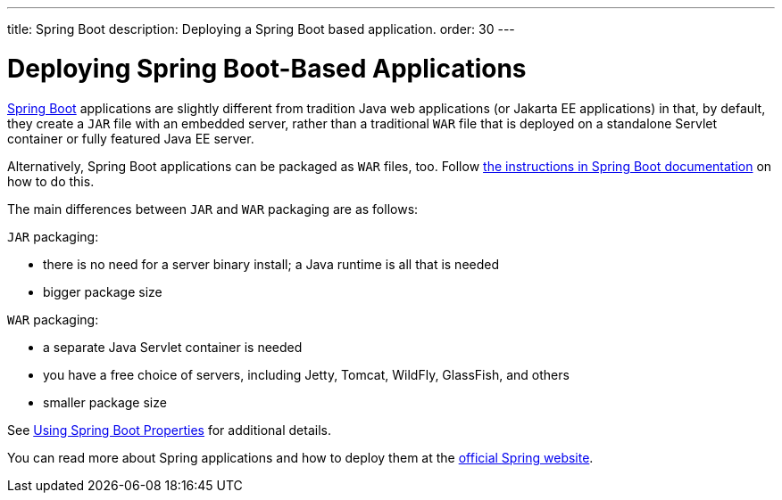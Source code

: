 ---
title: Spring Boot
description: Deploying a Spring Boot based application.
order: 30
---

= Deploying Spring Boot-Based Applications

https://spring.io/projects/spring-boot[Spring Boot] applications are slightly different from tradition Java web applications (or Jakarta EE applications) in that, by default, they create a `JAR` file with an embedded server, rather than a traditional `WAR` file that is deployed on a standalone Servlet container or fully featured Java EE server.

Alternatively, Spring Boot applications can be packaged as `WAR` files, too.
Follow https://docs.spring.io/spring-boot/docs/current/reference/html/howto.html#howto-create-a-deployable-war-file[the instructions in Spring Boot documentation] on how to do this.

The main differences between `JAR` and `WAR` packaging are as follows:

`JAR` packaging:

- there is no need for a server binary install; a Java runtime is all that is needed
- bigger package size

`WAR` packaging:

- a separate Java Servlet container is needed
- you have a free choice of servers, including Jetty, Tomcat, WildFly, GlassFish, and others
- smaller package size

See <<{articles}/integrations/spring/configuration#using-spring-boot-properties,Using Spring Boot Properties>> for additional details.

You can read more about Spring applications and how to deploy them at the
https://spring.io/[official Spring website].
